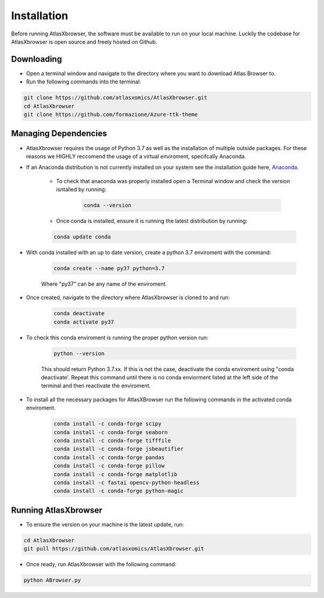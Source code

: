Installation
------------

Before running AtlasXbrowser, the software must be available to run on your local machine.
Luckily the codebase for AtlasXbrowser is open source and freely hosted on Github.

Downloading
###########

* Open a terminal window and navigate to the directory where you want to download Atlas Browser to.

* Run the following commands into the terminal:

.. code-block::

   git clone https://github.com/atlasxomics/AtlasXbrowser.git
   cd AtlasXbrowser
   git clone https://github.com/formazione/Azure-ttk-theme


Managing Dependencies
#####################

* AtlasXbrowser requires the usage of Python 3.7 as well as the installation of multiple outside packages. For these reasons we HIGHLY reccomend the usage of a virtual enviroment, specifcally Anaconda.


* If an Anaconda distribution is not currently installed on your system see the installation guide here, `Anaconda`_.


   * To check that anaconda was properly installed open a Terminal window and check the version isntalled by running:

      .. code-block::

         conda --version
   
   * Once conda is installed, ensure it is running the latest distribution by running:

   .. code-block::

      conda update conda

* With conda installed with an up to date version, create a python 3.7 enviroment with the command:

   .. code-block::

      conda create --name py37 python=3.7

   Where "py37" can be any name of the enviroment.

* Once created, navigate to the directory where AtlasXbrowser is cloned to and run:

   .. code-block::

      conda deactivate
      conda activate py37


* To check this conda enviroment is running the proper python version run:

   .. code-block::

      python --version

   This should return Python 3.7.xx. If this is not the case, deactivate the conda enviroment using "conda deactivate'. Repeat this command until there is no conda enviorment listed at the left side of the terminal and then reactivate the enviroment.

* To install all the necessary packages for AtlasXBrowser run the following commands in the activated conda enviroment.

   .. code-block::

      conda install -c conda-forge scipy
      conda install -c conda-forge seaborn
      conda install -c conda-forge tifffile
      conda install -c conda-forge jsbeautifier
      conda install -c conda-forge pandas
      conda install -c conda-forge pillow
      conda install -c conda-forge matplotlib
      conda install -c fastai opencv-python-headless
      conda install -c conda-forge python-magic
   

Running AtlasXbrowser
#####################

* To ensure the version on your machine is the latest update, run:

.. code-block::

   cd AtlasXbrowser
   git pull https://github.com/atlasxomics/AtlasXbrowser.git
   
* Once ready, run AtlasXbrowser with the following command:

.. code-block::

   python ABrowser.py
    

.. _Anaconda: https://docs.anaconda.com/anaconda/install/index.html






